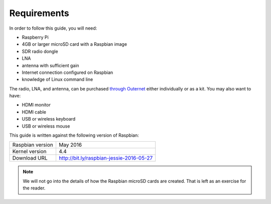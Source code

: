 Requirements
============

In order to follow this guide, you will need:

- Raspberry Pi
- 4GB or larger microSD card with a Raspbian image
- SDR radio dongle
- LNA
- antenna with sufficient gain
- Internet connection configured on Raspbian
- knowledge of Linux command line

The radio, LNA, and antenna, can be purchased `through Outernet
<https://outernet.is/products>`_ either individually or as a kit. You may also
want to have:

- HDMI monitor
- HDMI cable
- USB or wireless keyboard
- USB or wireless mouse

This guide is written against the following version of Raspbian:

======================  =======================================================
Raspbian version        May 2016
Kernel version          4.4
Download URL            http://bit.ly/raspbian-jessie-2016-05-27
======================  =======================================================

.. note::
    We will not go into the details of how the Raspbian microSD cards are
    created. That is left as an exercise for the reader.
